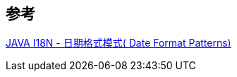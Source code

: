 

== 参考
[%hardbreaks]
https://iowiki.com/java_i18n/java_i18n_dateformat_patterns.html[JAVA I18N - 日期格式模式( Date Format Patterns)]
